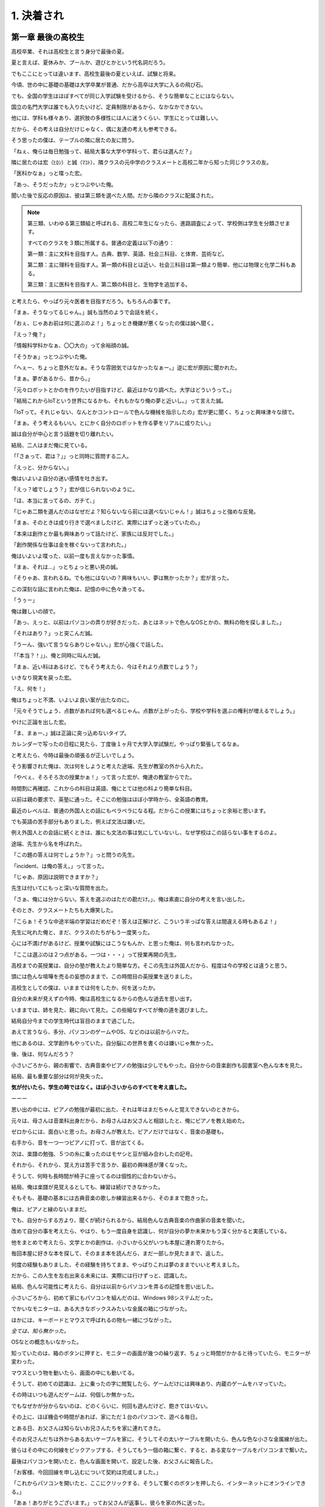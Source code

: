 .. _1.Hon1:

=======================================
1. 決着され
=======================================

第一章 最後の高校生
===================================

高校卒業、それは高校生と言う身分で最後の夏。

夏と言えば、夏休みか、プールか、遊びとかという代名詞だろう。

でもここにとっては違います、高校生最後の夏といえば、試験と将来。

今頃、世の中に基礎の基礎は大学卒業が普通、だから高卒は大学に入るの飛び石。

でも、全国の学生はほぼすべてが同じ入学試験を受けるから、そうな簡単なことにはならない。

国立の名門大学は誰でも入りたいけど、定員制限があるから、なかなかできない。

他には、学科も様々あり、選択肢の多様性には人に迷うくらい、学生にとっては難しい。

だから、その考えは自分だけじゃなく、偶に友達の考えも参考できる。

そう思ったの僕は、テーブルの隣に居たの友に問う。

「ねぇ、俺らは毎日勉強って、結局大事な大学や学科って、君らは選んだ？」 

隣に居たのは宏（ﾋﾛｼ）と誠（ﾏｺﾄ）、隣クラスの元中学のクラスメートと高校二年から知った同じクラスの友。

「医科かなぁ」っと喋った宏。

「あっ、そうだったか」っとつぶやいた俺。

聞いた後で反応の原因は、彼は第三類を選べた人間。だから隣のクラスに配属された。

.. note::

    第三類、いわゆる第三類組と呼ばれる、高校二年生になったら、進路調査によって、学校側は学生を分類させます。

    すべてのクラスを３類に所属する。普通の定義は以下の通り：

    第一類：主に文科を目指す人。古典、数学、英語、社会三科目、と体育、芸術など。

    第二類：主に理科を目指す人。第一類の科目とは近い、社会三科目は第一類より簡単、他には物理と化学二科もある。

    第三類：主に医科を目指す人、第二類の科目と、生物学を追加する。

と考えたら、やっぱり元々医者を目指すだろう。もちろんの事です。

「まぁ、そうなってるじゃん。」誠も当然のようで会話を続く。

「おぇ、じゃあお前は何に選ぶのよ！」ちょっとき機嫌が悪くなったの僕は誠へ聞く。

「えっ？俺？」

「情報科学科かなぁ、〇〇大の」って余裕顔の誠。

「そうかぁ」っとつぶやいた俺。

「へぇー、ちょっと意外だなぁ。そうな雰囲気ではなかったなぁー。」逆に宏が原因に聞かれた。

「まぁ。夢があるから、昔から。」

「元々ロボットとかのを作りたいが目指すけど、最近はかなり調べた。大学はどういうって。」

「結局これからIoTという世界になるかも、それもかなり俺の夢と近いし。」って言えた誠。

「IoTって。それじゃない、なんとかコントロールで色んな機械を指示したの」宏が更に聞く、ちょっと興味津々な顔で。

「まぁ。そう考えるもいい。とにかく自分のロボットを作る夢をリアルに成りたい。」

誠は自分が中心と言う話題を切り離れたい。

結局、二人はまだ俺に見ている。

「「さぁって、君は？」」っと同時に質問する二人。

「えっと、分からない。」

俺はいよいよ自分の迷い感情を吐き出す。

「えっ？嘘でしょう？」宏が信じられないのように。

「ほ、本当に言ってるの、ガチて、」

「じゃあ二類を選んだのはなぜだよ？知らないなら前には選べないじゃん！」誠はちょっと強めな反発。

「まぁ、そのときは成り行きで選べましたけど、実際にはずっと迷っていたの。」

「本来は創作とか最も興味ありって話たけど、家族には反対でした。」

「創作関係な仕事は金を稼ぐないって言われた。」

俺はいよいよ喋った、以前一度も言えなかった事情。

「まぁ、それは...」っとちょっと悪い見の誠。

「そりゃあ、言われるね。でも他にはないの？興味もいい、夢は無かったか？」宏が言った。

この深刻な話に言われた俺は、記憶の中に色々漁ってる。

「うぅー」

俺は難しいの顔で。

「あっ、えっと、以前はパソコンの弄りが好きだった、あとはネットで色んなOSとかの、無料の物を探しました。」

「それはあり？」っと突こんだ誠。

「うーん、強いて言うならありじゃない。」宏が心強くで話した。

「「本当？！」」、俺と同時に叫んだ誠。

「まぁ、近い科はあるけど、でもそう考えたら、今はそれより点数でしょう？」

いきなり現実を戻った宏。

「え、何を！」

俺はちょっと不満、いよいよ良い案が出たなのに。

「元々そうでしょう、点数があれば何も選べるじゃん。点数が上がったら、学校や学科を選ぶの権利が増えるでしょう。」

やけに正論を出した宏。

「ま、まぁー、」誠は正論に突っ込めないタイプ。

カレンダーで写ったの日程に見たら、丁度後１ヶ月で大学入学試験だ。やっぱり緊張してるなぁ。

と考えたら、今時は最後の頑張るが正しいでしょう。

そう影響された俺は、次は何をしようと考えた途端、先生が教室の外から入れた。

「やべぇ、そろそろ次の授業かぁ！」って言った宏が、俺達の教室からでた。

時間割に再確認、これからの科目は英語、俺にとては他の科より簡単な科目。

以前は親の要求で、英塾に通った。そこにの勉強はほぼ小学時から、全英語の教育。

最近のレベルは、普通の外国人との話にもペラペラになる程。だからこの授業にはちょっと余裕と思います。

でも英語の苦手部分もありました、例えば文法は嫌いだ。

例え外国人との会話に続くときは、誰にも文法の事は気にしていないし、なぜ学校はこの詰らない事をするのよ。

途端、先生から名を呼ばれた。

「この題の答えは何でしょうか？」っと問うの先生。

「incident、は俺の答え。」って言った。

「じゃあ、原因は説明できますか？」

先生は付いてにもっと深いな質問を出た。

「さぁ、俺には分からない。答えを選ぶのはただの勘だけ。」、俺は素直に自分の考えを言い出した。

そのとき、クラスメートたちも大爆笑した。

「こらぁ！そうな中途半端の学習はだめだぞ！答えは正解けど、こういう半っぱな答えは間違える時もあるよ！」

先生に叱れた俺と、まだ、クラスのたちがもう一度笑った。

心には不満げがあるけど、授業や試験にはこうなもんか、と思った俺は、何も言われなかった。

「ここは選ぶのは２つ点がある。一つは・・・」って授業再開の先生。

高校までの英授業は、自分の塾が教えたより簡単な方。そこの先生は外国人だから、程度は今の学校とは違うと思う。

頭には色んな喧嘩を売るの妄想のままで、この時間目の英授業を送りました。

高校生としての僕は、いままでは何をしたか、何を送ったか。

自分の未来が見えずの今時、俺は高校生になるからの色んな過去を思い出す。

いままでは、姉を見た、親に向いて見た。この些細なすべてが俺の道を選びました。

結局自分今までの学生時代は盲目のままで過ごした。

あえて言うなら、多分、パソコンのゲームやOS、などのは以前からハマた。

他にあるのは、文学創作もやっていた。自分脳にの世界を書くのは嫌いじゃ無かった。

後、後は、何なんだろう？

小さいごろから、親の影響で、古典音楽やピアノの勉強は少しでもやった。自分からの音楽創作も図書室へ色んな本を見た。

結局、最も重要な部分は何が見失った。

**気が付いたら、学生の時ではなく。ほぼ小さいからのすべてを考え直した。**

ーーー

思い出の中には、ピアノの勉強が最初に出た、それは年はまだちゃんと覚えできないのときから。

元々は、母さんは音楽科出身だから、お母さんはお父さんと相談したと、俺にピアノを教え始めた。

ゼロからには、面白いと思った。お母さんが教えた、ピアノだけではなく、音楽の基礎も。

右手から、音を一つ一つピアノに打って、音が出てくる。

次は、楽譜の勉強、５つの糸に乗ったのはモヤシと豆が組み合わしたの記号。

それから、それから、覚え方は苦手で言うか、最初の興味感が薄くなった。

そうして、何時も長時間が椅子に座ってるのは個性的に合わないから。

結局、俺は楽譜が見覚えるとしても、練習は続けできなかった。

そもそも、基礎の基本には古典音楽の歌しか練習出来るから、そのままで飽きった。

俺は、ピアノと縁のないままだ。

でも、自分からする方より、聞くが続けられるから、結局色んな古典音楽の作曲家の音楽を聞いた。

改めて自分の事を考えたら、やはり、もう一度自身を認識し、何が自分の夢か未来かもう深く分かると実感している。

他をまとめで考えたら、文学とかの創作は、小さいから父がいつも本屋に連れ寄りたから。

毎回本屋に好きな本を探して、そのまま本を読んだら、まだ一部しか見たままで、返した。

何度の経験もありました、その経験を持ちてまま、やっぱりこれは夢のままでいいと考えました。

だから、この人生を左右出来る未来には、実際には行けずっと、認識した。

結局、色んな可能性に考えたら、自分は以前からパソコンを弄るの記憶を思い出した。

小さいごろから、初めて家にもパソコンを組んだのは、Windows 98システムだった。

でかいなモニターは、ある大きなボックスみたいな金属の箱にづながった。

ほかには、キーボードとマウスで呼ばれるの物も一緒にづながった。

*全ては、知ら無かった。*

OSなとの概念もいなかった。

知っていたのは、箱のボタンに押すと、モニターの画面が幾つの繰り返す、ちょっと時間がかかると待っていたら、モニターが変わった。

マウスという物を動いたら、画面の中にも動いてる。

そうして、初めての認識は、上に乗ったの字に閲覧したら、ゲームだけには興味あり、内蔵のゲームをハマっていた。

その時はいつも遊んだゲームは、何個しか無かった。

でもなぜかが分からないのは、どのくらいに、何回も遊んだけど、飽きてはいない。

その上に、ほぼ機会や時間があれば、家にただ１台のパソコンで、遊べる毎日。

とある日、お父さんは知らないお兄さんたちを家に連れてきた。

そのお兄さんだちは外からある太いケーブルを家に、そうしてその太いケーブルを開いたら、色んな色な小さな金属線が出た。

彼らはその中にの何線をピックアップする、そうしてもう一個の箱に繋ぐ、すると、ある変なケーブルをパソコンまで繋いた。

最後はパソコンを開いたと、色んな画面を開いて、設定した後、お父さんに報告した。

「お客様、今回回線を申し込むについて契約は完成しました。」

「これからパソコンを開いたと、ここにクリックする、そうして繋ぐのボタンを押したら、インターネットにオンラインできる。」

「あぁ！ありがとうございます。」ってお父さんが返事し、彼らを家の外に送った。

その時は実感がないけど、今の僕はやっとしてた。その時から、時代を変わりの時計が回ったって。

**インターネットの世界は感じが薄い時から動いてる。**

いつの間に、俺は意識しないうちに学習した。どうやってインターネットをオンラインにする。そうしてネットサーフィン。

世界はだんだんで変わった、視界もだんだんで広いた。

いつの間に、インターネットからゲームダウンロードという知識が得た。

世界は一つでは無かった。

毎回学校から終わったら、家に最初のやることはパソコンとインターネット。

ネットで新しいのゲームを見つけって、そうしてダウンロードする。

快楽な日々が来ると思う途端、初めての大事件が出会った。

*パソコンは壊れた。*

していたのお父さんはちょっと不満だけど、知り合いの男の人がパソコン専門家が助かった。

ある日、そのパソコンの専門家が家に来た。

「このパソコンですか？」って専門家からの問う。

「はい、これです。」ってパパの返事。

専門家はいい人ので、色んな知識を教えた。

お父さんも便利を図るて、僕にちょっと叱った。

「こら、専門家に勉強して、次パソコンを壊れたら、自分で治す。」

「えーー」ちょっと不満だけど、実際には自分が起こったから、何も言えなかった。

「こうして、こう」って専門家がパソコンに治った。

俺は、ちょっとこの経験とともに、本当にパソコンとインターネットの世界に深くに入った。

パソコンの構成が今まで朦朧から、だんだんで知った。

OS（オペレーティング・システム）とBIOSとの違うとか、今まで使うのはWindowsというシステムとか。

.. warning::

    OS、オペレーティング・システム、についての詳細情報は ref-os_ に参考してください。

この中に、OSの部分も色んな考えがありました。

例えばWindowsより、まだ他のOSがある。Linuxシステムの扉も開いました。

今までのこの経験を考えたら、やっぱりパソコン関係な科に入れたほうが良いかも、という考えも出た。

「あ！以前は自分が自作OSと言う夢があったらしい。」ってつぶやいた。

色んな考えの自分は、いよいよ現実にも戻った。

**彼の言うのが正しいだなぁ！まずは成績が良いに取らないと。**　っと思い出したら、まだ教科書の問題集に集中した。

ーーー

大学試験の時間がますます近いに、隣の人達からの緊張感も高くなった。

時間が過ごしたら、第一回の試験が終了した。

いよいよ試験結果発表と、各学校・科に向けての面接。

第一回試験が終わった時、もうほっといらの僕は、成績の発表と共に、まだ緊張感が戻ってきだ。

成績の開きは試験センターから説明後、毎日結果発表の手紙を待って事。

幸いというかどうか分からないけど、僕の成績は結構早めに届いた。

この成績からみると、どちらにとしても、中途半端でした。

.. note::

    成績についての説明です：

    成績発表からの資料は、もちろん成績が高いほうが絶対に良いけど、

    成績がそこまで高いのは絶対に悪いではないです。

    実際の成績計算はお題で全て受験生の答えによって、難易度を確認できます。

    そうして、実際に全ての人にとて簡単な問題で間違えたら、得点が少ない。

    逆に、難しい問題なら、得点が多い、と言うシステムです。
    
    実際にも標準的には必要なので、得点範囲は制限されます。

でも第一回の結果には、成績の考えだけではなく。他には面接とか、自己紹介資料なども評判される。

だから成績は中途半端としても、俺はパソコン関連の科をインターネットでいろいろ調べた。

そうして、資料とともに、何ヵ所の大学に送った。

翌日、高校に続いて通う、丁度、久しぶりに宏と誠と会えた。

「よぉ！」僕が最初に彼らに呼んだ。

「おーす」って宏。

「うぃー、久しぶりだなぁ」っと気分が良さそうな誠。

「ほぉ〜良いことが遭った？もう大学内定？」僕は誠に問う。

「まぁ、来週は面接との通知がとどいたさぁ。」

「夢中の科、〇〇大のって！」目がキラキラって、ちょっと興奮しているの誠。

「おぉ！それはめでたい話だなぁ」僕は本気に心から祝福を送る。

「いいね、それは。」っと入れた宏。

「あれ？宏？何が顔が曇ってる、どうした？」俺は彼の答えから、変な気分と感じた。

「ん？そうか？多分最近の面接にはプレシャーからかも。」っと宏。

「医科の面接かぁー、やっぱり俺らより難しいだろう。」っと半分返事半分つぶやいてるの誠。

「うん、全国の医科になりたい学生が多いと思う。」っと現実を開いたの宏。

「まぁ、まぁ。どちらで言うと二人は良い方向で進んでるじゃん、良いだろう。」

「まぁ、そうだなぁ。」誠はちょっと軽く応じた。

「とは言え、お前はどうだろう？」

宏は今回僕に問た、そうして誠も同じの顔に向けた。

「まぁ...」

「そう言えば、その後の最後はしっかり考えたか？」誠は前回の話を思い出したかも、こう俺に確認。

「まぁ、その後僕もいろいろ考えたから、結局はパソコンやプログラミングとか関連の科。」

「今回もまぁ、成績がちょっと中途半端でも、一部の学校と科にも試して申し込んだ。」

「でも、今は何も無かった、大学からの返信。」

俺は事情をシェアーした。

「まぁ、頑張って」誠は僕にこういった。

「きっと出来る！」宏はより心強いの答えを応じた。

「うん、ありがとう、二人。」

俺は心からの感謝をしていた。

**けど、結局俺は最後に第一回の試験と面接と言うこの全てから落ちた。**

これを学校から受けなかったの生徒は、第二回の試験を続く準備が必要。

俺は二回目の試験を受けだ。

.. note::

    試験のついてにちょっと説明する。

    ここの高校生から大学は文化の影響で、ほぼ１００％の人は大学に進学する。

    時期によって、政府の教育関聯制定者は色んな教育構造を変わります。

    この時は一年二回の試験がいます。

    第一回は試験を受けて、そうして、在校成績がいい人は、実際に高校先生が推薦し、そうして学生は何も必要もないで、大学に受ける。

    上の類は少ないから、同じ第一回はもう一個大学入れ方があります。

    それは自己紹介の資料と、面接を受けて。大学の学校・科側は第一回成績と総合評価して、

    受けるか受けないかの結果を確認します。

    第一回で受ける学生はだいたい全国学生の約３０％。

    他の７０％受験生は第二回の試験と結果、分発される。

    その分発にも、受験生側の希望を入れてできます。

    でも最後の結果は最後まで知らない。

結局親友の宏と誠、彼らは一回目で大学の入学が決めました。

ーーー

俺は夏休みが始めたの最初に、第二回の試験を受けて、いよいよ希望記入の時が来た。

希望の大学と科、ほぼ１００個以上のを記入しました。

いよいろ、結果が確認出来る時が来た。

結果表紙にか下の内容が写った：

+---------------------------------------------------+
|   **私立・銘伝大学**                              |
+===================================================+
|   　　**情報科学学部**                            |
|                                                   |
|   　　　**情報コミュニケーション工学学科**        |
+---------------------------------------------------+


第二章 初めてのプログラミング
===================================


第三章 大学生も始業式
===================================


.. _ref-os: ref.os.html